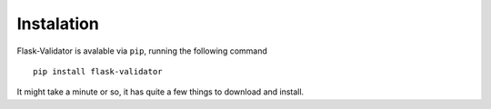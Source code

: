 Instalation
===========================================


Flask-Validator is avalable via ``pip``, running the following command

::

    pip install flask-validator


It might take a minute or so, it has quite a few things to download and install.
